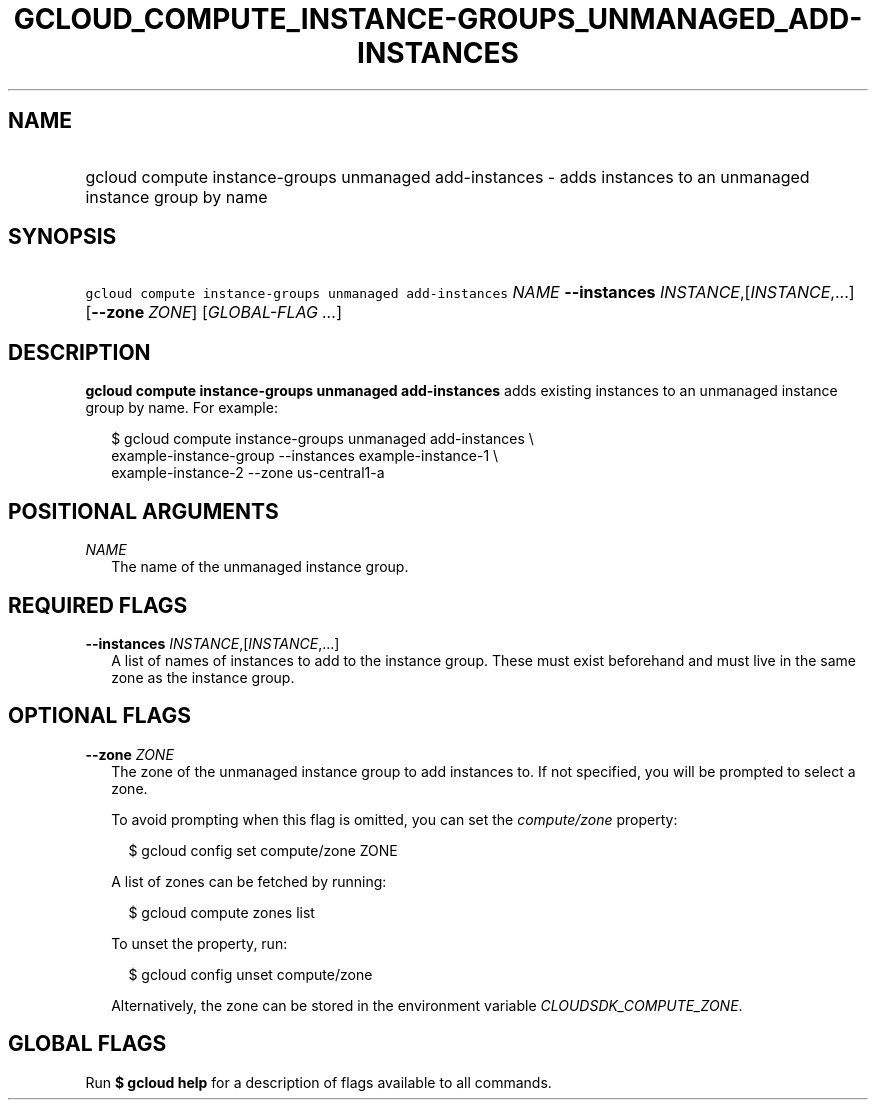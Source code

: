 
.TH "GCLOUD_COMPUTE_INSTANCE\-GROUPS_UNMANAGED_ADD\-INSTANCES" 1



.SH "NAME"
.HP
gcloud compute instance\-groups unmanaged add\-instances \- adds instances to an unmanaged instance group by name



.SH "SYNOPSIS"
.HP
\f5gcloud compute instance\-groups unmanaged add\-instances\fR \fINAME\fR \fB\-\-instances\fR \fIINSTANCE\fR,[\fIINSTANCE\fR,...] [\fB\-\-zone\fR\ \fIZONE\fR] [\fIGLOBAL\-FLAG\ ...\fR]


.SH "DESCRIPTION"

\fBgcloud compute instance\-groups unmanaged add\-instances\fR adds existing
instances to an unmanaged instance group by name. For example:

.RS 2m
$ gcloud compute instance\-groups unmanaged add\-instances \e
    example\-instance\-group \-\-instances example\-instance\-1 \e
    example\-instance\-2 \-\-zone us\-central1\-a
.RE



.SH "POSITIONAL ARGUMENTS"

\fINAME\fR
.RS 2m
The name of the unmanaged instance group.


.RE

.SH "REQUIRED FLAGS"

\fB\-\-instances\fR \fIINSTANCE\fR,[\fIINSTANCE\fR,...]
.RS 2m
A list of names of instances to add to the instance group. These must exist
beforehand and must live in the same zone as the instance group.


.RE

.SH "OPTIONAL FLAGS"

\fB\-\-zone\fR \fIZONE\fR
.RS 2m
The zone of the unmanaged instance group to add instances to. If not specified,
you will be prompted to select a zone.

To avoid prompting when this flag is omitted, you can set the
\f5\fIcompute/zone\fR\fR property:

.RS 2m
$ gcloud config set compute/zone ZONE
.RE

A list of zones can be fetched by running:

.RS 2m
$ gcloud compute zones list
.RE

To unset the property, run:

.RS 2m
$ gcloud config unset compute/zone
.RE

Alternatively, the zone can be stored in the environment variable
\f5\fICLOUDSDK_COMPUTE_ZONE\fR\fR.


.RE

.SH "GLOBAL FLAGS"

Run \fB$ gcloud help\fR for a description of flags available to all commands.
